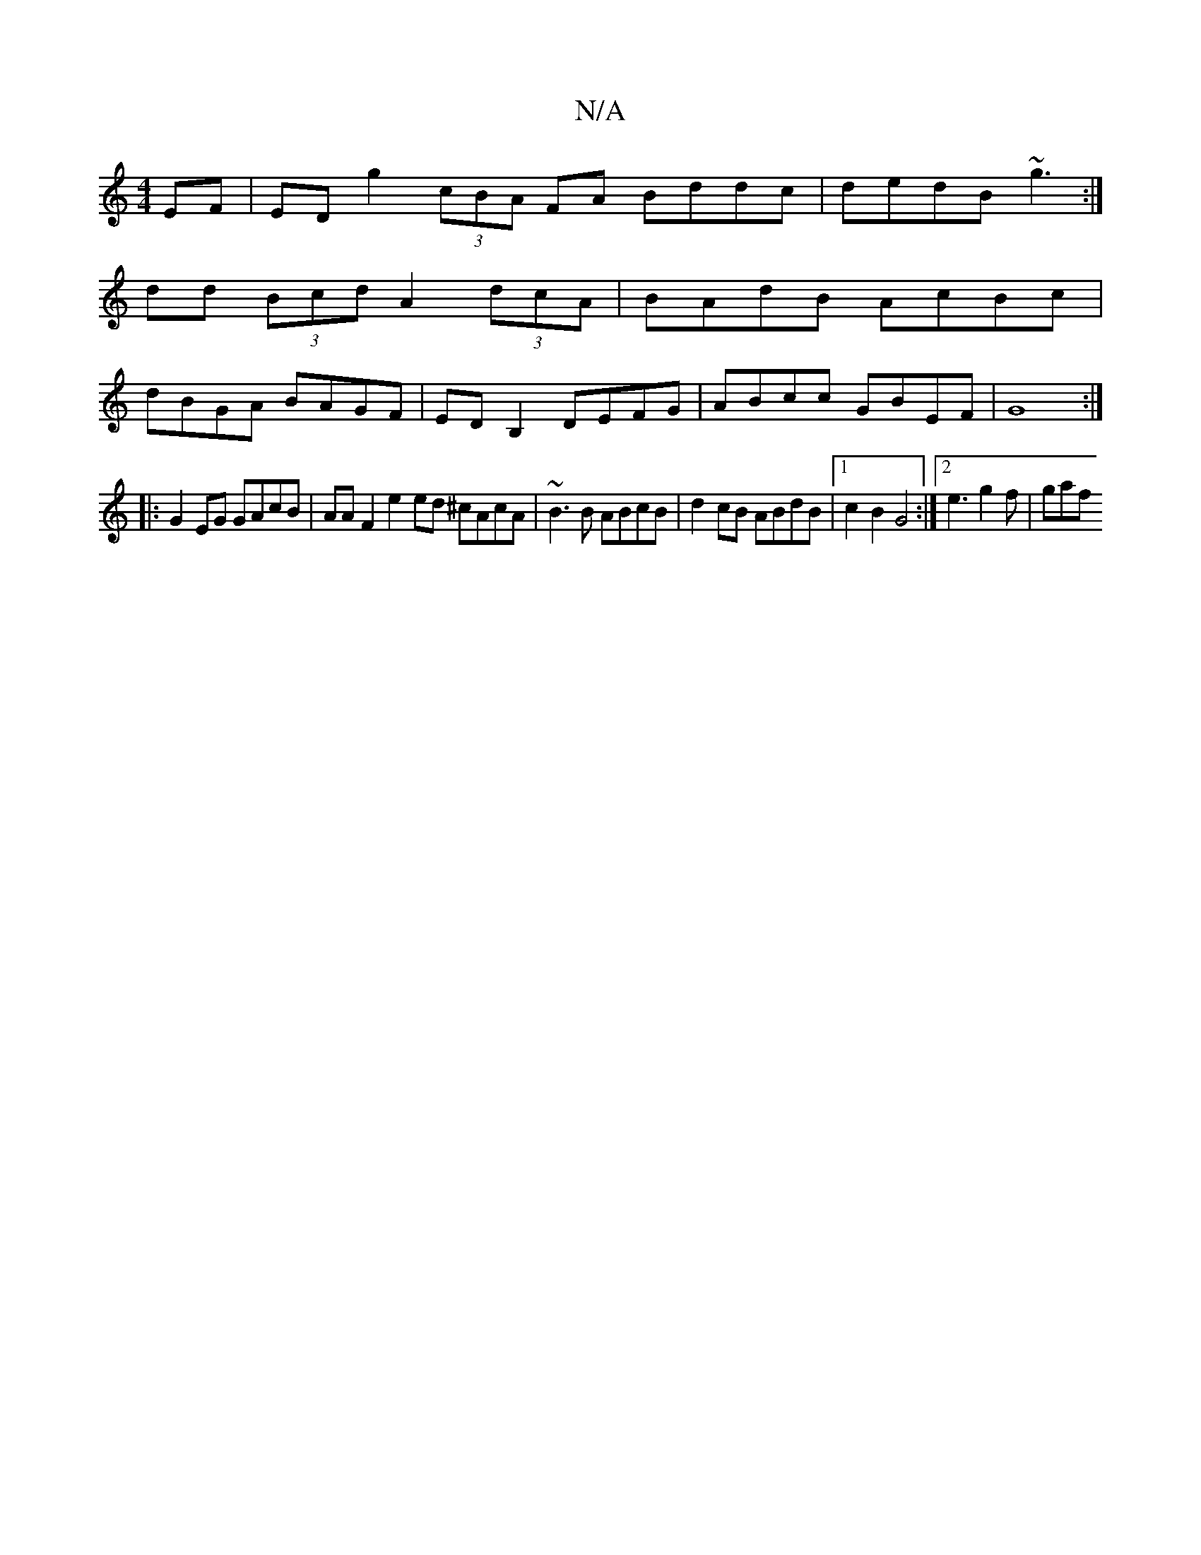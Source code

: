 X:1
T:N/A
M:4/4
R:N/A
K:Cmajor
EF | EDG'2 (3cBA FA Bddc|dedB ~g3 :|
dd (3Bcd A2 (3dcA | BAdB AcBc |
dBGA BAGF | EDB,2 DEFG | ABcc GBEF | G8 :|
|: G2 EG GAcB | AA F2 e2 ed ^cAcA | ~B3B ABcB | d2 cB ABdB |1 c2B2 G4 :|[2 e3 g2f | gaf 